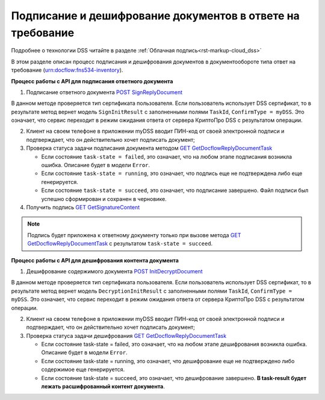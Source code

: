 .. _`POST SignReplyDocument`: http://extern-api.testkontur.ru/swagger/ui/index#!/105410901074107710903210851072321090108810771073108610741072108510801077/InventoriesDocflows_SignReplyDocumentAsync
.. _`GET GetDocflowReplyDocumentTask`: http://extern-api.testkontur.ru/swagger/ui/index#!/105410901074107710903210851072321090108810771073108610741072108510801077/InventoriesDocflows_GetDocflowReplyDocumentTask
.. _`GET GetSignatureContent`: http://extern-api.testkontur.ru/swagger/ui/index#!/105410901074107710903210851072321090108810771073108610741072108510801077/InventoriesDocflows_GetSignatureContentAsync
.. _`POST InitDecryptDocument`: http://extern-api.testkontur.ru/swagger/ui/index#!/105410901074107710903210851072321090108810771073108610741072108510801077/InventoriesDocflows_InitDecryptDocumentAsync

Подписание и дешифрование документов в ответе на требование
=====================

Подробнее о технологии DSS читайте в разделе :ref:`Облачная подпись<rst-markup-сloud_dss>`

В этом разделе описан процесс подписания и дешифрования документов в документообороте типа ответ на требование (urn:docflow:fns534-inventory).

.. _rst-markup-сloud_inventory:

**Процесс работы с API для подписания ответного документа**

1. Подписание ответного документа `POST SignReplyDocument`_

В данном методе проверяется тип сертификата пользователя. Если пользователь использует DSS сертификат, то в результате метод вернет модель ``SignInitResult`` с заполненными полями ``TaskId``, ``ConfirmType = myDSS``. Это означает, что сервис переходит в режим ожидания ответа от сервера КриптоПро DSS с результатом операции.

2. Клиент на своем телефоне в приложении myDSS вводит ПИН-код от своей электронной подписи и подтверждает, что он действительно хочет подписать документ;

3. Проверка статуса задачи подписания документа методом `GET GetDocflowReplyDocumentTask`_

   * Если состояние ``task-state = failed``, это означает, что на любом этапе подписания возникла ошибка. Описание будет в модели ``Error``.
   * Если состояние ``task-state = running``, это означает, что подпись еще не подтверждена либо еще генерируется.
   * Если состояние ``task-state = succeed``, это означает, что подписание завершено. Файл подписи был успешно сформирован и сохранен в черновике.

4. Получить подпись `GET GetSignatureContent`_

.. note::
   Подпись будет приложена к ответному документу только при вызове метода `GET GetDocflowReplyDocumentTask`_ с результатом ``task-state = succeed``.

**Процесс работы с API для дешифрования контента документа**

1. Дешифрование содержимого документа `POST InitDecryptDocument`_
   
В данном методе проверяется тип сертификата пользователя. Если пользователь использует DSS сертификат, то в результате метод вернет модель ``DecryptionInitResult`` с заполненными полями ``TaskId``, ``ConfirmType = myDSS``. Это означает, что сервис переходит в режим ожидания ответа от сервера КриптоПро DSS с результатом операции.

2. Клиент на своем телефоне в приложении myDSS вводит ПИН-код от своей электронной подписи и подтверждает, что он действительно хочет подписать документ;

3. Проверка статуса задачи дешифрования `GET GetDocflowReplyDocumentTask`_

   * Если состояние task-state = failed, это означает, что на любом этапе дешифрования возникла ошибка. Описание будет в модели ``Error``.
   * Если состояние task-state = running, это означает, что дешифрование еще не подтверждено либо содержимое еще генерируется. 
   * Если состояние task-state = succeed, это означает, что дешифрование завершено. **В task-result будет лежать расшифрованный контент документа**.  